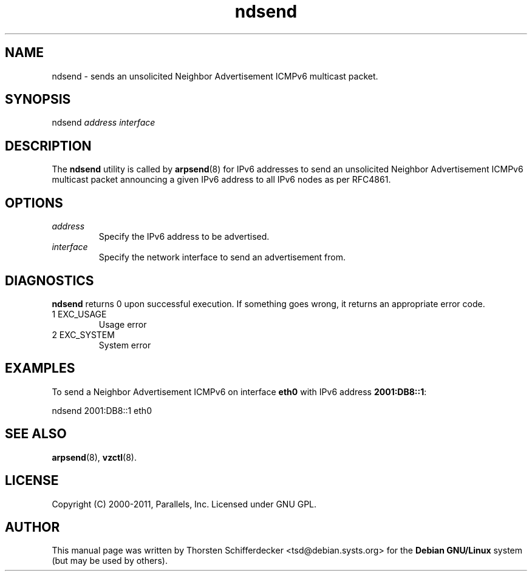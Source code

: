 .TH ndsend 8 "4 May 2011" "OpenVZ" "Containers"
.SH NAME
ndsend \- sends an unsolicited Neighbor Advertisement ICMPv6 multicast packet.
.SH SYNOPSIS
ndsend \fIaddress\fR \fIinterface\fR
.SH DESCRIPTION
The \fBndsend\fR utility is called by \fBarpsend\fR(8) for IPv6 addresses
to send an unsolicited Neighbor Advertisement ICMPv6 multicast packet
announcing a given IPv6 address to all IPv6 nodes as per RFC4861.
.SH OPTIONS
.TP
\fIaddress\fR
Specify the IPv6 address to be advertised.
.TP
\fIinterface\fR
Specify the network interface to send an advertisement from.
.SH DIAGNOSTICS
\fBndsend\fR returns 0 upon successful execution. If something goes wrong, it
returns an appropriate error code.
.IP "1  EXC_USAGE"
Usage error
.IP "2  EXC_SYSTEM"
System error
.SH EXAMPLES
To send a Neighbor Advertisement ICMPv6 on interface \fBeth0\fR with IPv6
address \fB2001:DB8::1\fR:
.PP
\fB\f(CWndsend 2001:DB8::1 eth0\fR
.SH SEE ALSO
.BR arpsend (8),
.BR vzctl (8).
.SH LICENSE
Copyright (C) 2000-2011, Parallels, Inc. Licensed under GNU GPL.
.SH "AUTHOR"
.PP
This manual page was written by Thorsten Schifferdecker <tsd@debian.systs.org>
for the \fBDebian GNU/Linux\fP system (but may be used by others).
